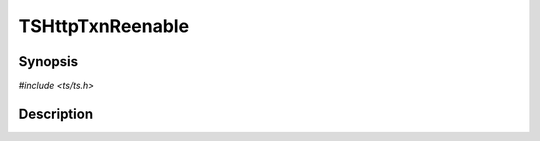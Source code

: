 .. Licensed to the Apache Software Foundation (ASF) under one or more
   contributor license agreements.  See the NOTICE file distributed
   with this work for additional information regarding copyright
   ownership.  The ASF licenses this file to you under the Apache
   License, Version 2.0 (the "License"); you may not use this file
   except in compliance with the License.  You may obtain a copy of
   the License at

      http://www.apache.org/licenses/LICENSE-2.0

   Unless required by applicable law or agreed to in writing, software
   distributed under the License is distributed on an "AS IS" BASIS,
   WITHOUT WARRANTIES OR CONDITIONS OF ANY KIND, either express or
   implied.  See the License for the specific language governing
   permissions and limitations under the License.


TSHttpTxnReenable
=================

.. doxygen:briefdescription:: TSHttpTxnReenable


Synopsis
--------

`#include <ts/ts.h>`

.. doxygen:function:: TSHttpTxnReenable


Description
-----------

.. doxygen:detaileddescription:: TSHttpTxnReenable
